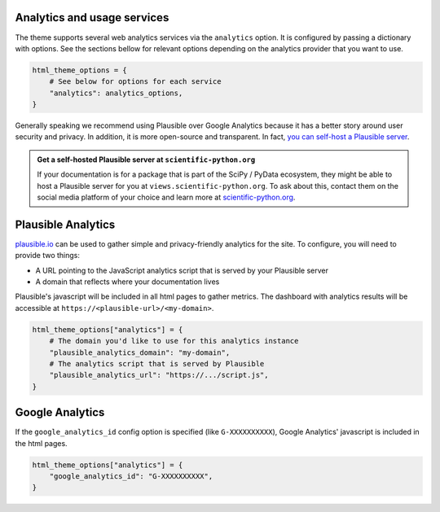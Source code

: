 Analytics and usage services
============================

The theme supports several web analytics services via the ``analytics`` option. It is configured
by passing a dictionary with options. See the sections bellow for relevant
options depending on the analytics provider that you want to use.

.. code:: python

   html_theme_options = {
       # See below for options for each service
       "analytics": analytics_options,
   }

Generally speaking we recommend using Plausible over Google Analytics because
it has a better story around user security and privacy. In addition, it is more
open-source and transparent. In fact,
`you can self-host a Plausible server <https://www.elvisduru.com/blog/how-to-self-host-plausible-analytics>`__.

.. admonition:: Get a self-hosted Plausible server at ``scientific-python.org``
   :class: tip

   If your documentation is for a package that is part of the SciPy / PyData
   ecosystem, they might be able to host a Plausible server for you at
   ``views.scientific-python.org``.
   To ask about this, contact them on the social media platform of your choice
   and learn more at `scientific-python.org <https://scientific-python.org>`__.

Plausible Analytics
===================

`plausible.io <https://plausible.io>`__ can be used to gather simple
and privacy-friendly analytics for the site. To configure, you will need to provide two things:

- A URL pointing to the JavaScript analytics script that is served by your Plausible server
- A domain that reflects where your documentation lives

Plausible's javascript will be included in all html pages to gather metrics.
The dashboard with analytics results will be accessible at ``https://<plausible-url>/<my-domain>``.

.. code:: python

   html_theme_options["analytics"] = {
       # The domain you'd like to use for this analytics instance
       "plausible_analytics_domain": "my-domain",
       # The analytics script that is served by Plausible
       "plausible_analytics_url": "https://.../script.js",
   }

.. seealso::

  See the `Plausible Documentation <https://plausible.io/docs/plausible-script>`__ for more information about this script.

Google Analytics
================

If the ``google_analytics_id`` config option is specified (like ``G-XXXXXXXXXX``),
Google Analytics' javascript is included in the html pages.

.. code:: python

   html_theme_options["analytics"] = {
       "google_analytics_id": "G-XXXXXXXXXX",
   }
